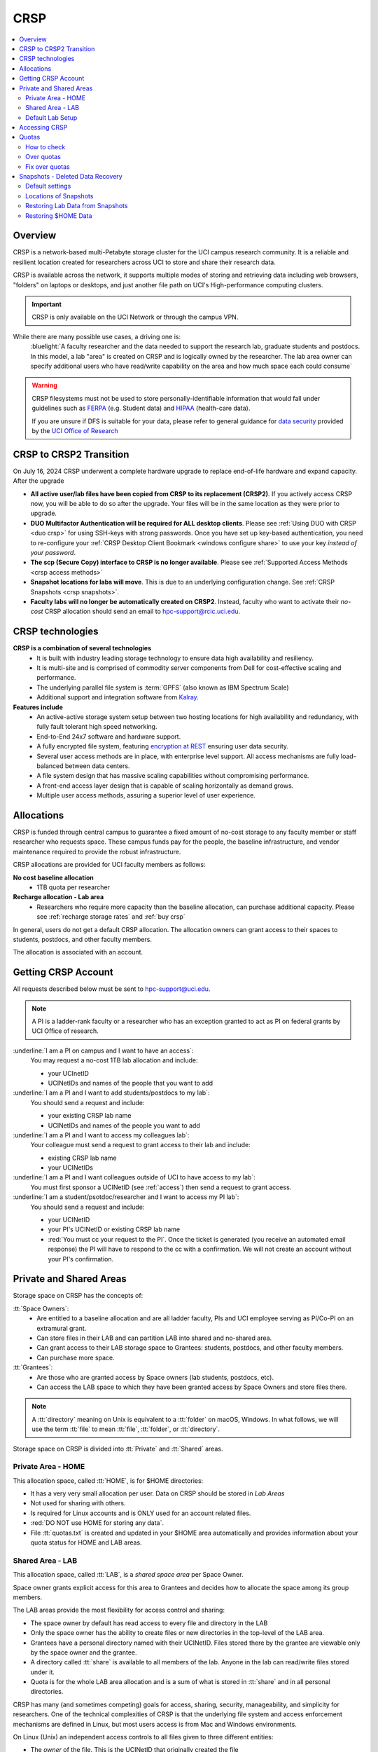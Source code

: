 .. _crsp:

CRSP
====

.. contents::
   :local:

Overview
--------

CRSP is a network-based multi-Petabyte storage cluster for the UCI campus research community.
It is a reliable and resilient location created for researchers across UCI 
to store and share their research data.

CRSP is available across the network, it supports multiple modes of
storing and retrieving data including web browsers, "folders" on laptops or desktops,
and just another file path on UCI's High-performance computing clusters.

.. important:: CRSP is only available on the UCI Network or through the campus VPN.

While there are many possible use cases, a driving one is:
   :bluelight:`A faculty researcher and the data needed to support the research lab, graduate students
   and postdocs.  In this model, a lab "area" is created on CRSP and is logically owned by the
   researcher. The lab area owner can specify additional users who have read/write capability
   on the area and how much space each could consume`

.. warning:: CRSP filesystems  must not be used to store personally-identifiable information that would fall
             under guidelines  such as `FERPA <https://www2.ed.gov/policy/gen/guid/fpco/ferpa/index.html>`_
             (e.g. Student data) and `HIPAA <https://www.hhs.gov/hipaa/index.html>`_ (health-care data).

             If you are unsure if DFS is suitable for your data, please refer to general guidance for
             `data security <https://research.uci.edu/compliance/human-research-protections/researchers/data-security.html>`_
             provided by the `UCI Office of Research <https://www.research.uci.edu/>`_


.. _crsp to crsp2:

CRSP to CRSP2 Transition
------------------------

On July 16, 2024 CRSP underwent a complete hardware upgrade to replace end-of-life hardware and expand capacity.
After the upgrade

* **All active user/lab files have been copied from CRSP to its replacement (CRSP2)**. If you actively access CRSP now,
  you will be able to do so after the upgrade. Your files will be in the same location as they were prior to upgrade.

* **DUO Multifactor Authentication will be required for ALL desktop clients**. Please 
  see :ref:`Using DUO with CRSP <duo crsp>` for using SSH-keys with strong passwords. Once you have set up key-based
  authentication, you need to re-configure your :ref:`CRSP Desktop Client Bookmark <windows configure share>` to use 
  your key *instead of your password*.

* **The scp (Secure Copy) interface to CRSP is no longer available**. Please 
  see :ref:`Supported Access Methods <crsp access methods>` 

* **Snapshot locations for labs will move**. This is due to an underlying configuration change. See
  :ref:`CRSP Snapshots <crsp snapshots>`.

* **Faculty labs will no longer be automatically created on CRSP2**. Instead, faculty who want to activate their *no-cost*
  CRSP allocation should send an email to hpc-support@rcic.uci.edu. 

.. _crsp technologies:

CRSP technologies
-----------------

**CRSP is a combination of several technologies**
  * It is built with industry leading storage technology to ensure data high availability and resiliency.
  * It is multi-site and is comprised of commodity server components from Dell for cost-effective scaling
    and performance.
  * The underlying parallel file system is :term:`GPFS`  (also known as IBM Spectrum Scale)
  * Additional support and integration software from `Kalray <https://www.kalrayinc.com/products/ngenea>`_.

**Features include**
  * An active-active storage system setup between two hosting locations for high availability and redundancy,
    with fully fault tolerant high speed networking.
  * End-to-End 24x7 software and hardware support.
  * A fully encrypted file system, featuring
    `encryption at REST <https://www.ibm.com/docs/en/search/encryption?scope=STXKQY>`_
    ensuring user data security.
  * Several user access methods are in place, with enterprise level support.
    All access mechanisms are fully load-balanced between data centers.
  * A file system design that has massive scaling capabilities without compromising performance.
  * A front-end access layer design that is capable of scaling horizontally as demand grows.
  * Multiple user access methods, assuring a superior level of user experience.

.. TODO  rm image below or make a new one
.. .. centered:: A simplified illustration of CRSP architectural diagram

.. .. image:: images/crsp-arch.png
   :align: center
   :alt: crsp  architecture

.. _crsp allocations:

Allocations
-----------

CRSP is funded through central campus to guarantee a fixed amount of no-cost storage to any faculty member
or staff researcher who requests space. These campus funds pay for the people, the baseline infrastructure,
and vendor maintenance required to provide the robust infrastructure.

CRSP allocations are provided for UCI faculty members as follows:

**No cost baseline allocation**
  - 1TB quota per researcher

**Recharge allocation - Lab area**
  - Researchers who require more capacity than the baseline allocation, can purchase additional capacity.
    Please see  :ref:`recharge storage rates` and :ref:`buy crsp`

In general, users do not get a default CRSP allocation.
The allocation owners can grant access to their spaces to students, postdocs, and other faculty members.

The allocation is associated with an account.

.. _getting crsp account:

Getting CRSP Account
--------------------

All requests described below must be sent to hpc-support@uci.edu.

.. note:: A PI is a ladder-rank faculty or a researcher who has an exception granted to act as PI on federal grants
          by UCI Office of research.

:underline:`I am a PI on campus and I want to have an access`:
  You may request a no-cost 1TB lab allocation and include:

  - your UCInetID 
  - UCINetIDs and names of the people that you want to add

:underline:`I am a PI and I want to add students/postdocs to my lab`:
  You should send a request and include:

  - your existing CRSP lab name
  - UCINetIDs and names of the people you want to add

:underline:`I am a PI and I want to access my colleagues lab`:
  Your colleague must send a request to grant access to their lab and include:

  - existing CRSP lab name
  - your UCINetIDs

:underline:`I am a PI and I want colleagues outside of UCI to have access to my lab`:
  You must first sponsor a UCINetID (see :ref:`access`) then send a request to grant access.

:underline:`I am a student/psotdoc/researcher and I want to access my PI lab`:
  You should send a request and include:

  - your UCINetID
  - your PI's UCINetID or existing CRSP lab name
  - :red:`You must cc your request to the PI`. 
    Once the ticket is generated (you receive an automated email response) 
    the PI will have to respond to the cc with a confirmation.
    We will not create an account without your PI's confirmation.


.. _crsp areas:

Private and Shared Areas
------------------------

Storage space on CRSP has the concepts of:

:tt:`Space Owners`:
  * Are entitled to a baseline allocation and are all ladder faculty, PIs and
    UCI employee serving as PI/Co-PI on an extramural grant.
  * Can store files in their LAB and can partition LAB into shared and no-shared area.
  * Can grant access to their LAB storage space to Grantees: students, postdocs, and other faculty members.
  * Can purchase more space.

:tt:`Grantees`:
  * Are those who are granted access by Space owners (lab students, postdocs, etc).
  * Can access the LAB space to which they have been granted access by Space Owners
    and store files there.

.. note:: A :tt:`directory` meaning on Unix  is equivalent to a :tt:`folder` on macOS, Windows.
          In what follows, we will use the term :tt:`file` to mean
          :tt:`file`, :tt:`folder`, or :tt:`directory`.

Storage space on CRSP is divided into :tt:`Private` and :tt:`Shared` areas.

.. _crsp private:

Private Area - HOME
^^^^^^^^^^^^^^^^^^^

This allocation space, called :tt:`HOME`, is for $HOME directories:

* It has a very very small allocation per user.  Data on CRSP should be stored in *Lab Areas*
* Not used for sharing with others.
* Is required for Linux accounts and is ONLY used for an account related files.
* :red:`DO NOT use HOME for storing any data`.
* File :tt:`quotas.txt` is created and updated in your $HOME area automatically and
  provides information about your quota status for HOME and LAB areas.

.. _crsp shared:

Shared Area - LAB
^^^^^^^^^^^^^^^^^

This allocation space, called :tt:`LAB`, is a *shared space area* per Space Owner.

Space owner grants explicit access for this area to Grantees and decides how to allocate the space
among its group members.

The LAB areas provide the most flexibility for access control and sharing:

* The space owner by default has read access to every file and directory in the LAB
* Only the space owner has the ability to create files or new directories in the top-level of the LAB area.
* Grantees have a personal directory  named with their UCINetID.
  Files stored there by the grantee are viewable only by the space owner and the grantee.
* A directory called :tt:`share` is available to all members of the lab.
  Anyone in the lab can read/write files stored under it.
* Quota is for the  whole LAB area allocation and is a sum of what is stored
  in :tt:`share`  and in all personal directories.

CRSP has many (and sometimes competing) goals for access, sharing, security,
manageability, and simplicity for researchers.  One of the technical complexities
of CRSP is that the underlying file system and access enforcement mechanisms are
defined in Linux, but most users access is from Mac and Windows environments.

On Linux (Unix) an independent access controls to all files given to three different entities:

* The *owner* of the file. This is the UCINetID that originally created the file
* The *group* of the file. A group who might have access to this file
* The *world* (or others). Everyone else on CRSP

.. important:: In CRSP LAB areas sharing is controlled by **group** permissions
               and by who is a member of the particular group. The *world* has *no privilege*
               to read or write files in any LAB area.

.. note:: Owners of files may make their files explicitly private by removing all read/write permissions from group

.. _default crsp lab:

Default Lab Setup
^^^^^^^^^^^^^^^^^

For each LAB area, the :tt:`PI` is the owner of the space.
There are two Unix groups predefined for all labs:

* :tt:`pi_lab`: Only the lab owner is in this group
* :tt:`pi_lab_share`: All members of the lab including the lab owner.

**Example Lab**

In the following, we will use the lab for a PI *ppapadop* as an example:

* *ppapadop* is in the group :tt:`ppapadop_lab` and is only member of this group.
*    *ppapadop* is in the group :tt:`ppapadop_lab_share`.
* *ckhacher*, *itoufiqu*, *tandriol*, *iychang* are in the group :tt:`ppapadop_lab_share`.
  They are lab members (grantees) that were given an access to the LAB area  by the PI.

  .. figure:: images/crsp/crsp-lab-share-highlight.png
     :align: center
     :alt: crsp lab share example

     Example LAB top-level folder (using MAC CRSP Desktop)

This shows that for the :tt:`ppapadop` Lab on CRSP:

1. Each user in the LAB has a folder named by UCNetID that is private to the
   user and to the PI. These are LAB members  who are in the group
   :tt:`ppapadop_lab_share`: *ppapadop*, *ckhacher*, *itoufiqu*, *tandriol*, *iychang*.
2. User *ppapadop* who is a PI can see all files.
3. User *itoufiqu* can only see files in the :tt:`itoufiqu` and :tt:`share` folders.
   Similarly, user *ckhacher* cn only see see files in the :tt:`ckhacher` and :tt:`share` folders.

.. _crsp access:

Accessing  CRSP
---------------

You must either be on the campus network or connected to the
`UCI campus VPN <https://www.oit.uci.edu/help/vpn>`_ to access CRSP.

You can access  your granted CRSP storage from Windows, MAC, and Linux systems
via a few methods. The client links in the table below provide installation
instructions:

.. table::
   :widths: 30 70
   :class: noscroll-table

   +------------------------------+-------------------------------------------------------------------------------------------+
   |  Client                      | Description                                                                               |
   +------------------------------+-------------------------------------------------------------------------------------------+
   | :ref:`client desktop windows`| *CRSP Desktop* clients are for accessing CRSP from Windows and macOS laptops.             |
   | :ref:`client desktop mac`    | We provide licensed and branded version of a commercial software *Mountain Duck*.         |
   +------------------------------+-------------------------------------------------------------------------------------------+
   | :ref:`client web browser`    | This access is used for *light weight* CRSP resource usage, supports file or directory    |
   |                              | uploads/downloads and provides in-browser edit capabilities for certain file types.       |
   +------------------------------+-------------------------------------------------------------------------------------------+
   | :ref:`client sshfs`          | *SSHFS* can be used for accessing CRSP shares from a Linux laptop/desktop.                |
   +------------------------------+-------------------------------------------------------------------------------------------+
   | :ref:`client from hpc3`      | *NFS mount* on HPC3 provides and access to the CRSP's LAB and HOME areas.                 |
   +------------------------------+-------------------------------------------------------------------------------------------+

.. attention::

   Although CRSP storage system could be accessed via other commercial or open source
   desktop clients such as FileZilla, WinSCP, CyberDuck, the  **CRSP Desktop** client is the currently
   supported SFTP based software. Other desktop clients support is provided only on a best effort basis.


Consult our :ref:`crsp troubleshoot` if you have trouble accessing your CRSP shares.

.. _crsp quotas:

Quotas
------

All CRSP-based file systems have quota enforcement. 

- **CRSP allocations are provided for UCI faculty members.**
  In general, users do not get a default CRSP allocation.
  The allocation owners can grant access to their spaces to students, postdocs, and other faculty members.
 
- Users who are granted access have $HOME area which is used only by account related files.
  This area is NOT for storing anything else.

- User who are granted access to one or more  PI's lab areas (see :ref:`crsp areas`)
  may have additional quota limits set by their PIs for the group area.

- **All CRSP quotas are enforced in two areas: total space used and number of
  files.**

- When writing in group area users need to remember that all members of the
  group contribute to the quota. It's the sum total usage that counts.
  When quotas are exceeded, users can no longer write in the affected
  filesystem  and will need to remove some files and directories to free space.

- Users can't change quotas, but can submit a ticket asking to be added
  to the group quotas provided there is a confirmation from the PI about the change.

.. _crsp check quotas:

How to check
^^^^^^^^^^^^

There are two ways to check your quotas:

1. Using a web browser go to the
   `https://access.crsp.uci.edu/quota <https://access.crsp.uci.edu/quota[https://access.crsp.uci.edu/quota>`_
   You will be asked to authenticate yourself (DUO) and once successful you
   will see a simple text page indicating your quotas for HOME and LAB areas.

2. When you are logged on HPC3 you can simply view your CRSP quota.
   File :tt:`/share/crsp/home/USERNAME/quotas.txt` in your CRSP HOME area provides quotas info:

   .. code-block:: console

      [user@login-x:~]$ ls -ld /share/crsp/home/panteater
      drwx-----T 7 panteater panteater 2048 May 10 15:28 /share/crsp/home/panteater

      [user@login-x:~]$ cat  /share/crsp/home/panteater/quotas.txt
      Quota Report for panteater : 06/12/23 17:30
      == Storage Areas that you own  ==                                                   (1)
      == Your use in Paths to which you have access  ==
         /mmfs1/crsp/home                    0.001 GB/     0.020 GB      6/40       files (2)
              total bytes in use        :  115.735 GB/     0.000 GB
         /mmfs1/crsp/lab/ucinetid-pi        39.799 GB/  1024.000 GB   2900/100000   files (3)
              total bytes in use        :  374.092 GB/  1024.000 GB

   | The first ``ls`` command above gives an idea when the file was updated.
   | The second ``cat`` command shows that the user *panteater*:

   | (1) does not own any area (user is not a PI).
   | (2) has no usage in HOME area :tt:`/mmfs1/crsp/home`, this is a correct behavior.
   |     The 0.001 GB is used only by account related files. Currently the user
   |     used 6 out of 40 files (40 is a quota).
   | (3) is a member of ucinetid-pi LAB and used 39.799 GB of the allocated 1024 GB LAB area
   |     in :tt:`/mmfs1/crsp/lab/ucinetid-pi` and 2900 files (quota 100000). 
   |     The total usage of the LAB area by all lab members is 374.092 GB.

   Note the path naming on CRSP and HPC3:

   ==== ================================= ==================================
   Area Path on CRSP                      Path on HPC3
   ==== ================================= ==================================
   HOME :tt:`/mmfs1/crsp/home`            :tt:`/share/crsp/home`
   LAB  :tt:`/mmfs1/crsp/lab/ucinetid-pi` :tt:`/share/crsp/lab/ucinetid-pi`
   ==== ================================= ==================================

  .. note:: | If you are a PI of the lab you will to see the usage of your lab quota for all lab members.
            | If you are a member of the lab you will see only what you have used from the lab quota allocation.

.. _crsp over quota:

Over quotas
^^^^^^^^^^^

When quota is filled either in used space or in number of files, the users will not be able to write any files
or directories and submitted jobs will fail with :red:`quota exceeded errors`

For example, the following output in quotas check  show the quotas exceeded for the user in number
of files (a) in storage used (b):

.. parsed-literal::

      mmfs1/crsp/home                    0.014 GB/     0.020 GB     :red:`40/40`       files (a)
          total bytes in use        :  115.735 GB/     0.000 GB
      mmfs1/crsp/lab/ucinetid-pi      :red:`1029.799 GB/  1024.000 GB`   2900/100000   files (b)
          total bytes in use        : :red:`1029.799 GB/  1024.000 GB`


.. _fix crsp overquota:

Fix over quotas
^^^^^^^^^^^^^^^

**Fix number of files**

The number of files  quotas are reasonably set at the time of the account
creation. When the quota is exceeded we recommend that users:

* check what they wrote and remove any temporary files
* use ``tar`` or ``zip`` commands to create single files from the directories containing many small files
  and remove original small files. 
* files number quota exceeding in $HOME  is usually related to temp files that
  Jupyter  puts for each web-based access session.  Check how many such files
  you have and remove older files 
  while logged in on HPC3:

  .. code-block:: console

     ls -l /share/crsp/home/npw/.local/share/jupyter/runtime/
     total 1024
     -rw-rw---- 1 panteater panteater 254 Jan 30 14:41 nbserver-114022.json
     -rw-rw---- 1 panteater panteater 562 Jan 30 14:41 nbserver-114022-open.html
     -rw-rw---- 1 panteater panteater 255 Mar 14  2022 nbserver-3966545.json
     -rw-rw---- 1 panteater panteater 562 Mar 14  2022 nbserver-3966545-open.html
     ... cut lines ...
     rm /share/crsp/home/npw/.local/share/jupyter/runtime/nbserver-3966545*

   if you never login on HPC3 but use web-based access only for your CRSP lab
   space you will need to submit a ticket asking us to remove such files. 

**Fix space quota**

Usually quota violations happen when:

* users fill space over quota. Either reduce your usage or buy additional space (see :ref:`crsp allocations`). 
* users use ``rsync`` or ``scp`` commands to transfer the files that results
  in wrong ownership permissions.

  Please see :ref:`fix DFS over quota <dfs over quota>` section that provides info on how to find
  offending files (wrong group permission) and how to fix. 
  The only difference is a path to he written files. 


.. _crsp snapshots:

Snapshots - Deleted Data Recovery
---------------------------------

A snapshot of a file system is a *logical, point-in-time, read-only, copy* of all files.
It's not really a complete copy. Instead, the file system keeps track of files that are *changed*
or *deleted* after the snapshot was made.  CRSP Snapshots are point-in-time copies of the CRSP file system. 

.. _crsp snapshots default:

Default settings
^^^^^^^^^^^^^^^^

By definition, **all snapshots are read-only**, meaning you cannot delete a file from a snapshot.
Restoring a file from a snapshot is as simple as copying the file back to your desired directory/folder.

On CRSP, all snapshots are labeled by date and time. The timezone is GMT (Greenwich Mean Time).

:bluelight:`Snapshots are taken:`
  - Daily, kept for 89 days 
  - .. attention:: Files that were deleted/changed more than  90 days ago are gone forever

:bluelight:`Is Snapshot a Backup?`
  Almost. Backups are generally thought of as *historical* copies of files to an *offsite location*. 
  In a traditional backup, users could go back in time months or years to recover a file. 
  A snapshot is a point-in-time *virtual* copy of a filesystem that is kept on the filesystem itself. 

  Snapshots provide some safety against the common "I accidentally deleted it" case.
  Files created and deleted in the same time interval between two snapshots are not recorded in any 
  snapshot and have no recovery.

  CRSP does not keep historical backups of data. But, there is an *offsite* copy of all CRSP data. In essence, every file
  in CRSP has *three* copies - two (one in each sub cluster) in Irvine and one (offsite) in San Diego.

  .. note::
    * *Snapshots* allow you **self-service restore** of files/folders that you have recently deleted or ovewritten.
    * *Offsite backups* protect against total failure of CRSP itself (highly unlikely). 

:bluelight:`When I've found a good snapshot, what do I do?`
  **Answer:**  Just copy the file or folders that you want to restore *from the snapshot* back to the area where you 
  want the file so that you can access it normally. 

.. _crsp snapshots location:

Locations of Snapshots
^^^^^^^^^^^^^^^^^^^^^^

* Each Lab has its own :tt:`.snapshots` directory
* To restore data into your ``$HOME`` area, you must use the web console


.. _crsp lab snapshots:

Restoring Lab Data from Snapshots 
^^^^^^^^^^^^^^^^^^^^^^^^^^^^^^^^^

Since most CRSP data is stored in a lab area, this most likely the applicable guide for recovering your data.

:bluelight:`1. Using HPC3`
  Located at the top-level of your lab directory is the :tt:`.snapshots` directory. 
  This directory is owned by the root user and cannot be changed by any user.  

  **Navigate to the** :tt:`.snapshots` **directory**, where you will see directories that 
  have names that look like *@GMT-YYYY.MM.DD-hh.mm.ss*.  This encoding
  indicates date and time when the snapshot was taken. For
  the lab *ppapadop*, on HPC3 you would find the *ppapadop* snapshots as below:

     .. code-block:: console

        [user@login-x:~]$ ls -tr1 /share/crsp/lab/ppapadop/.snapshots
        @GMT-2024.07.15-07.00.00
        @GMT-2024.07.14-07.00.00
        @GMT-2024.07.13-07.00.00
        @GMT-2024.07.12-07.00.00
        @GMT-2024.07.11-07.00.00
        @GMT-2024.07.10-07.00.00
        @GMT-2024.07.09-07.00.00
        @GMT-2024.07.08-07.00.00
        @GMT-2024.07.07-07.00.00
        @GMT-2024.07.06-07.00.00
        @GMT-2024.07.05-07.00.00


:bluelight:`2. Using the CRSP Desktop`
  On a Mac, the :tt:`.snapshots` folder is hidden by default.  
  See :ref:`Mac connect share section <mac connect share>` for a reference how
  to view hidden folders in the :guilabel:`Finder`.

  Click on the :tt:`.snapshots` folder at the top level of your already-configured lab share:

  .. _crsp lab snaphot:

  .. figure:: images/crsp/crsp-lab-snapshot.png
     :align: center
     :alt: crsp lab .snapshots directory

     :tt:`.snapshots` directory or folder at the top-level of the lab

  Then you will see a set folders (tip: sort by name), that has the date and time when each snapshot was taken:

   .. _crsp lab snaphot nav:

   .. figure:: images/crsp/crsp-lab-snapshot-nav.png
      :align: center
      :alt: crsp lab .snapshots directory contents

      Example folders in :tt:`.snapshots` directory

  Continue navigating to a date where you believe a copy of your *deleted* or *ovewritten* file is located.
  **Copy it back to your working area.**

:bluelight:`3. Using Web Interface`
  This is very similar to the above, follow the following rough steps

  #. Open your web browser to `https://access.crsp.uci.edu/myfiles/ <https://access.crsp.uci.edu/myfiles/>`_
  #. Click on :guilabel:`My-Labs`
  #. Navigate to your lab and its :tt:`.snapshots` folder
  #. Find the date of interest, and then *download* the file(s)/folder(s) to your local system

Restoring $HOME Data
^^^^^^^^^^^^^^^^^^^^

Snapshots for the home area are kept in one place for ALL users.  If you are on HPC3,
you can see all the  home snapshots at :tt:`/share/crsp/home/.snapshots`.  This will have the same
naming format *@GMT-YYYY.MM.DD-hh.mm.ss* as shown above in :ref:`Lab Area Snapshots <crsp lab snapshots>`.
You, can navigate into one of these directories and you will see *all* user
home areas names. You will only have permission to further descend into *your home area*

:bluelight:`Using the Web Interface`
  Since ``$HOME`` areas usually don't contain signficant data, it can be a little more straightforward
  to use the Web Interface. 


  #. Open your web browser to `https://access.crsp.uci.edu/myfiles/ <https://access.crsp.uci.edu/myfiles/>`_
  #. Click on :guilabel:`Home-Snapshots`
  #. Click on the date of interest. 
     You will be looking at the state of your ``$HOME`` on that date
  #. Download the file(s)/folder(s) to your local system

  .. note:: if you don't see the :guilabel:`Home-Snapshots`, but see a folder listing instead, then click
     in the upper right on the :guilabel:`Power Icon`
